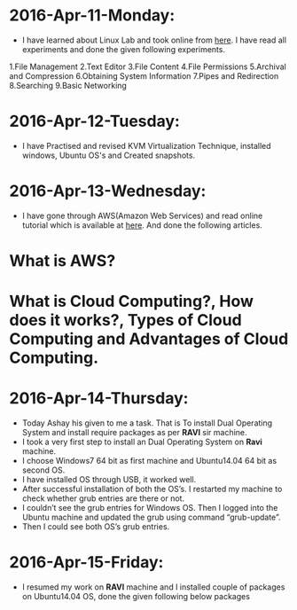 * 2016-Apr-11-Monday:
- I have learned about Linux Lab and took online from [[http://cse09-iiith.virtual-labs.ac.in/][here]]. I have read all experiments
  and done the given following experiments.
1.File Management
2.Text Editor
3.File Content
4.File Permissions
5.Archival and Compression
6.Obtaining System Information
7.Pipes and Redirection
8.Searching
9.Basic Networking 

* 2016-Apr-12-Tuesday:
- I have Practised and revised KVM Virtualization Technique, installed windows, Ubuntu OS's and Created snapshots.

* 2016-Apr-13-Wednesday:
- I have gone through AWS(Amazon Web Services) and read online tutorial which is available at [[https://aws.amazon.com/what-is-cloud-computing/?nc2=h_l2_cc][here]].
  And done the following articles.
* What is AWS?
* What is Cloud Computing?, How does it works?, Types of Cloud Computing and Advantages of Cloud Computing.

* 2016-Apr-14-Thursday:
- Today Ashay his given to me a task. That is To install Dual Operating System and install require packages as per *RAVI* sir machine.
- I took a very first step to install an Dual Operating System on *Ravi* machine.
- I choose Windows7 64 bit as first machine and Ubuntu14.04 64 bit as second OS.
- I have installed OS through USB, it worked well.
- After successful installation of both the OS’s. I restarted my machine to check whether grub entries are there or not.
- I couldn’t see the grub entries for Windows OS. 
  Then I logged into the Ubuntu machine and updated the grub using command “grub-update”.
- Then I could see both OS’s grub entries.

* 2016-Apr-15-Friday:
- I resumed my work on *RAVI* machine and I installed couple of packages on Ubuntu14.04 OS, done the given following below packages
 * Git
 * Emacs
 * Skype
 * Thunderbird Mail
 * Google-Chrome
 * Hex Chat
 * Sublime Text Editor
 * VirtualBox
